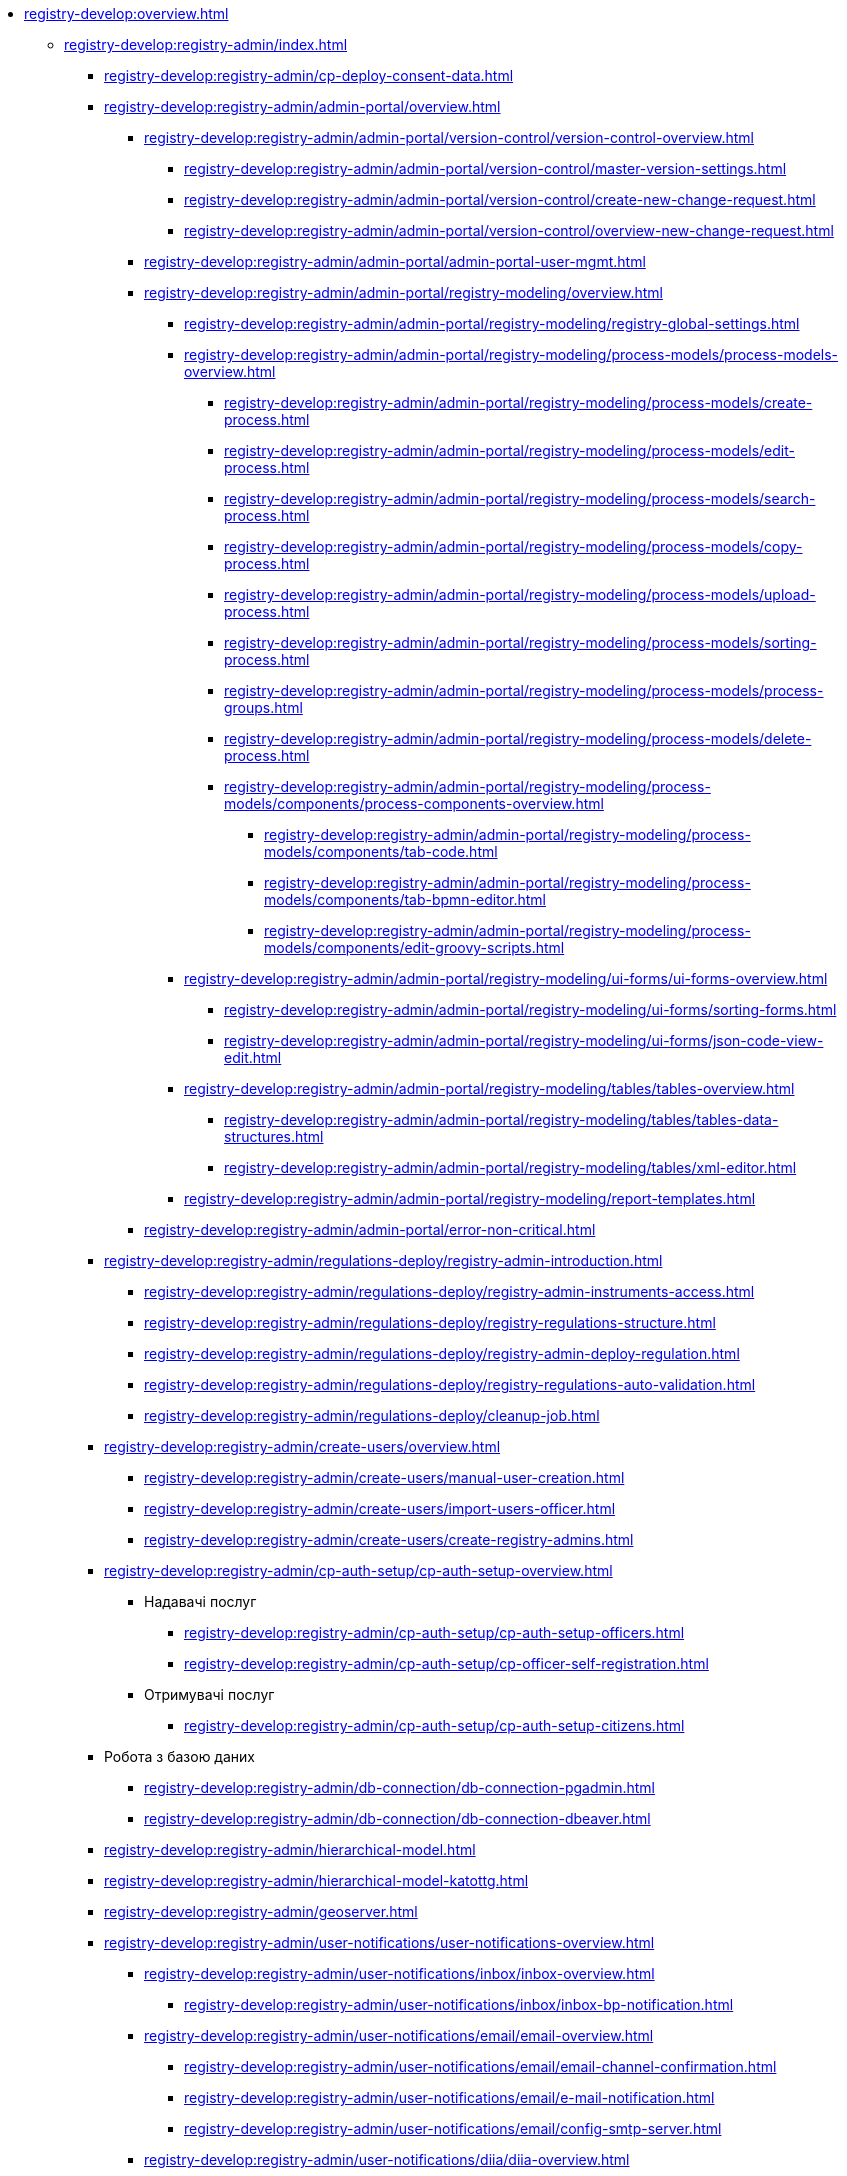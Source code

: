 //Команді розробки та супроводу реєстрів
* xref:registry-develop:overview.adoc[]
+
// ------------------- Адміністраторам реєстру -------------------
** xref:registry-develop:registry-admin/index.adoc[]
+
*** xref:registry-develop:registry-admin/cp-deploy-consent-data.adoc[]
+
// Кабінет адміністратора регламентів
+
*** xref:registry-develop:registry-admin/admin-portal/overview.adoc[]
**** xref:registry-develop:registry-admin/admin-portal/version-control/version-control-overview.adoc[]
***** xref:registry-develop:registry-admin/admin-portal/version-control/master-version-settings.adoc[]
***** xref:registry-develop:registry-admin/admin-portal/version-control/create-new-change-request.adoc[]
***** xref:registry-develop:registry-admin/admin-portal/version-control/overview-new-change-request.adoc[]
**** xref:registry-develop:registry-admin/admin-portal/admin-portal-user-mgmt.adoc[]
**** xref:registry-develop:registry-admin/admin-portal/registry-modeling/overview.adoc[]
***** xref:registry-develop:registry-admin/admin-portal/registry-modeling/registry-global-settings.adoc[]
***** xref:registry-develop:registry-admin/admin-portal/registry-modeling/process-models/process-models-overview.adoc[]
****** xref:registry-develop:registry-admin/admin-portal/registry-modeling/process-models/create-process.adoc[]
****** xref:registry-develop:registry-admin/admin-portal/registry-modeling/process-models/edit-process.adoc[]
****** xref:registry-develop:registry-admin/admin-portal/registry-modeling/process-models/search-process.adoc[]
****** xref:registry-develop:registry-admin/admin-portal/registry-modeling/process-models/copy-process.adoc[]
****** xref:registry-develop:registry-admin/admin-portal/registry-modeling/process-models/upload-process.adoc[]
//TODO: TBD in future: Експортувати (download) процеси
****** xref:registry-develop:registry-admin/admin-portal/registry-modeling/process-models/sorting-process.adoc[]
****** xref:registry-develop:registry-admin/admin-portal/registry-modeling/process-models/process-groups.adoc[]
****** xref:registry-develop:registry-admin/admin-portal/registry-modeling/process-models/delete-process.adoc[]
****** xref:registry-develop:registry-admin/admin-portal/registry-modeling/process-models/components/process-components-overview.adoc[]
******* xref:registry-develop:registry-admin/admin-portal/registry-modeling/process-models/components/tab-code.adoc[]
******* xref:registry-develop:registry-admin/admin-portal/registry-modeling/process-models/components/tab-bpmn-editor.adoc[]
******* xref:registry-develop:registry-admin/admin-portal/registry-modeling/process-models/components/edit-groovy-scripts.adoc[]
***** xref:registry-develop:registry-admin/admin-portal/registry-modeling/ui-forms/ui-forms-overview.adoc[]
****** xref:registry-develop:registry-admin/admin-portal/registry-modeling/ui-forms/sorting-forms.adoc[]
****** xref:registry-develop:registry-admin/admin-portal/registry-modeling/ui-forms/json-code-view-edit.adoc[]
***** xref:registry-develop:registry-admin/admin-portal/registry-modeling/tables/tables-overview.adoc[]
****** xref:registry-develop:registry-admin/admin-portal/registry-modeling/tables/tables-data-structures.adoc[]
****** xref:registry-develop:registry-admin/admin-portal/registry-modeling/tables/xml-editor.adoc[]
***** xref:registry-develop:registry-admin/admin-portal/registry-modeling/report-templates.adoc[]
**** xref:registry-develop:registry-admin/admin-portal/error-non-critical.adoc[]
+
// Розгортання регламенту реєстру
*** xref:registry-develop:registry-admin/regulations-deploy/registry-admin-introduction.adoc[]
**** xref:registry-develop:registry-admin/regulations-deploy/registry-admin-instruments-access.adoc[]
**** xref:registry-develop:registry-admin/regulations-deploy/registry-regulations-structure.adoc[]
**** xref:registry-develop:registry-admin/regulations-deploy/registry-admin-deploy-regulation.adoc[]
**** xref:registry-develop:registry-admin/regulations-deploy/registry-regulations-auto-validation.adoc[]
**** xref:registry-develop:registry-admin/regulations-deploy/cleanup-job.adoc[]
+
//Внесення користувачів до системи
*** xref:registry-develop:registry-admin/create-users/overview.adoc[]
**** xref:registry-develop:registry-admin/create-users/manual-user-creation.adoc[]
**** xref:registry-develop:registry-admin/create-users/import-users-officer.adoc[]
**** xref:registry-develop:registry-admin/create-users/create-registry-admins.adoc[]
+
// ========== Налаштування автентифікації користувачів ============
*** xref:registry-develop:registry-admin/cp-auth-setup/cp-auth-setup-overview.adoc[]
**** Надавачі послуг
***** xref:registry-develop:registry-admin/cp-auth-setup/cp-auth-setup-officers.adoc[]
***** xref:registry-develop:registry-admin/cp-auth-setup/cp-officer-self-registration.adoc[]
**** Отримувачі послуг
***** xref:registry-develop:registry-admin/cp-auth-setup/cp-auth-setup-citizens.adoc[]
+
//РОБОТА З ДАНИМИ
*** Робота з базою даних
**** xref:registry-develop:registry-admin/db-connection/db-connection-pgadmin.adoc[]
**** xref:registry-develop:registry-admin/db-connection/db-connection-dbeaver.adoc[]
+
// Ієрархічна рольова модель
*** xref:registry-develop:registry-admin/hierarchical-model.adoc[]
+
// Ієрархічна рольова модель (на прикладі КАТОТТГ)
*** xref:registry-develop:registry-admin/hierarchical-model-katottg.adoc[]
+
*** xref:registry-develop:registry-admin/geoserver.adoc[]
+
// Відправлення повідомлень користувачам
*** xref:registry-develop:registry-admin/user-notifications/user-notifications-overview.adoc[]
**** xref:registry-develop:registry-admin/user-notifications/inbox/inbox-overview.adoc[]
***** xref:registry-develop:registry-admin/user-notifications/inbox/inbox-bp-notification.adoc[]
**** xref:registry-develop:registry-admin/user-notifications/email/email-overview.adoc[]
***** xref:registry-develop:registry-admin/user-notifications/email/email-channel-confirmation.adoc[]
***** xref:registry-develop:registry-admin/user-notifications/email/e-mail-notification.adoc[]
***** xref:registry-develop:registry-admin/user-notifications/email/config-smtp-server.adoc[]
**** xref:registry-develop:registry-admin/user-notifications/diia/diia-overview.adoc[]
***** xref:registry-develop:registry-admin/user-notifications/diia/diia-channel-confirmation-temp.adoc[]
***** xref:registry-develop:registry-admin/user-notifications/diia/diia-bp-notification.adoc[]
+
// ============= АДМІНІСТРУВАННЯ БП / CAMUNDA COCKPIT =============
*** xref:registry-develop:registry-admin/registry-admin-bp-management-cockpit.adoc[]
+
// ============= KIBANA =========================
*** xref:registry-develop:registry-admin/openshift-logging/openshift-logging-overview.adoc[]
**** xref:registry-develop:registry-admin/openshift-logging/kibana.adoc[]
**** xref:registry-develop:registry-admin/openshift-logging/kibana-request-dashboard.adoc[]
+
// ================ GRAFANA MONITORING ===================
*** Моніторинг систем Платформи (Grafana)
**** xref:registry-develop:registry-admin/grafana-monitoring/grafana-camunda-metrics.adoc[]
+
// Налаштування реєстру
*** xref:registry-develop:registry-admin/regulation-settings.adoc[Управління налаштуваннями регламенту]
+
// ===================== deploymentMode ========================
+
*** xref:registry-develop:registry-admin/change-dev-prod-mode.adoc[]
+
// Налаштування для формування витягів у форматі DOCX
*** xref:registry-develop:registry-admin/registry-admin-reports-pdf-docx-csv.adoc[]
+
// Інтеграція із зовнішніми реєстрами
*** Інтеграція із зовнішніми реєстрами та системами
**** xref:registry-develop:registry-admin/external-integration/ext-integration-overview.adoc[]
**** xref:registry-develop:registry-admin/external-integration/registration-subsystem-trembita/registration-subsystem-trembita.adoc[]
**** xref:registry-develop:registry-admin/external-integration/rest-api-no-trembita.adoc[]
**** Виклик зовнішніх реєстрів та систем
***** ШБО "Трембіта"
****** xref:registry-develop:registry-admin/external-integration/api-call/trembita/external-services-connection-config.adoc[]
****** xref:registry-develop:registry-admin/external-integration/cp-integrate-trembita.adoc[]
****** xref:registry-develop:registry-admin/external-integration/api-call/trembita/overview.adoc[Реєстри та системи ШБО "Трембіта"]
***** Інші реєстри та системи
****** xref:registry-develop:bp-modeling/bp/rest-connector.adoc#regulations-configuration[Інтеграція із зовнішніми сервісами за допомогою конектора REST: Налаштування регламенту]
****** xref:registry-develop:registry-admin/external-integration/cp-integrate-ext-system.adoc[]
**** xref:registry-develop:registry-admin/external-integration/api-publish/index.adoc[]
***** xref:registry-develop:registry-admin/external-integration/api-publish/rest-soap-api-expose.adoc[]
***** ШБО "Трембіта"
****** xref:registry-develop:registry-admin/external-integration/api-publish/trembita-bp-invoking.adoc[]
****** xref:registry-develop:registry-admin/external-integration/api-publish/trembita-data-invoking.adoc[]
***** Інші реєстри та системи
****** xref:registry-develop:registry-admin/external-integration/api-publish/get-jwt-token-postman.adoc[]
//WIREMOCK
**** xref:registry-develop:registry-admin/external-integration/cp-mock-integrations.adoc[]
+
// API Rate Limits
// TODO: Review and update
*** xref:registry-develop:registry-admin/api-rate-limits.adoc[]
*** xref:registry-develop:registry-admin/remote_connection.adoc[]
+
// ------------------- Моделювальникам даних -------------------
** xref:registry-develop:data-modeling/index.adoc[Моделювальникам даних]
+
//Створення логічної моделі даних реєстру
*** xref:registry-develop:data-modeling/data/logical-model/data-modelling-logical-datamodel.adoc[Створення логічної моделі даних реєстру]
+
*** xref:registry-develop:data-modeling/data/physical-model/overview.adoc[]
**** xref:registry-develop:data-modeling/data/physical-model/liquibase-introduction.adoc[]
**** xref:registry-develop:data-modeling/data/physical-model/liquibase-standard-change-types.adoc[]
**** xref:registry-develop:data-modeling/data/physical-model/liquibase-ddm-ext.adoc[]
**** xref:registry-develop:data-modeling/data/physical-model/liquibase-changes-management-sys-ext.adoc[]
**** xref:registry-develop:data-modeling/data/physical-model/rest-api-view-access-to-registry.adoc[]
**** xref:registry-develop:data-modeling/data/physical-model/auto-generate-number.adoc[]
**** xref:registry-develop:data-modeling/data/physical-model/join-and-or-usage.adoc[]
+
// Первинне завантаження даних
*** xref:registry-develop:data-modeling/initial-load/index.adoc[Первинне завантаження даних]
**** xref:registry-develop:data-modeling/initial-load/data-initial-data-load-prep.adoc[Підготовка даних до міграції]
**** xref:registry-develop:data-modeling/initial-load/data-initial-data-load-pl-pgsql.adoc[Опис процедури PL/pgSQL для первинного завантаження даних реєстру]
+
// Моделювання звітів
*** xref:registry-develop:data-modeling/reports/index.adoc[]
**** xref:registry-develop:data-modeling/reports/data-analytical-reports-creation.adoc[]
**** xref:registry-develop:data-modeling/reports/data-analytical-data-access-rights.adoc[]
**** xref:registry-develop:data-modeling/reports/data-analytical-reports-export-automation.adoc[]
**** xref:registry-develop:data-modeling/reports/restrict-select-data-based-on-token-context.adoc[]
+
// ------------------- Моделювальникам бізнес-процесів -------------------
** xref:registry-develop:bp-modeling/index.adoc[Моделювальникам бізнес-процесів]
+
// Моделювання бізнес-процесів та бізнес-правил
*** xref:registry-develop:bp-modeling/bp/index.adoc[Моделювання бізнес-процесів і таблиць прийняття рішень]
**** xref:registry-develop:bp-modeling/bp/bp-modeling-general-description.adoc[Загальний опис]
**** xref:registry-develop:bp-modeling/bp/bp-modeling-instruction.adoc[]
**** xref:registry-develop:bp-modeling/bp/element-templates/element-templates-overview.adoc[]
***** xref:registry-develop:bp-modeling/bp/element-templates/bp-element-templates-installation-configuration.adoc[]
***** xref:registry-develop:bp-modeling/bp/element-templates/keycloak-get-officer-users-by-attributes-equals-start-with.adoc[]
***** xref:registry-develop:bp-modeling/bp/element-templates/rest-integration-registries/rest-integration-registries-overview.adoc[]
****** xref:registry-develop:bp-modeling/bp/element-templates/rest-integration-registries/start-bp-another-registry.adoc[]
****** xref:registry-develop:bp-modeling/bp/element-templates/rest-integration-registries/search-for-entities-another-registry.adoc[]
**** xref:registry-develop:bp-modeling/bp/bpmn/index.adoc[]
***** xref:registry-develop:bp-modeling/bp/bpmn/tasks/overview.adoc[]
***** xref:registry-develop:bp-modeling/bp/bpmn/gateways/overview.adoc[]
****** xref:registry-develop:bp-modeling/bp/bpmn/gateways/event-based-gateway.adoc[]
***** xref:registry-develop:bp-modeling/bp/bpmn/events/overview.adoc[]
****** xref:registry-develop:bp-modeling/bp/bpmn/events/bp-link-events.adoc[]
****** xref:registry-develop:bp-modeling/bp/bpmn/events/message-event.adoc[]
****** xref:registry-develop:bp-modeling/bp/bpmn/events/timer-event.adoc[]
****** xref:registry-develop:bp-modeling/bp/bpmn/events/error-event.adoc[]
***** xref:registry-develop:bp-modeling/bp/bpmn/subprocesses/overview.adoc[]
****** xref:registry-develop:bp-modeling/bp/bpmn/subprocesses/embedded-subprocess.adoc[]
****** xref:registry-develop:bp-modeling/bp/bpmn/subprocesses/call-activities.adoc[]
****** xref:registry-develop:bp-modeling/bp/bpmn/subprocesses/event-subprocess.adoc[]
****** xref:registry-develop:bp-modeling/bp/bpmn/subprocesses/transaction-subprocess/transaction.adoc[]
******* xref:registry-develop:bp-modeling/bp/bpmn/subprocesses/transaction-subprocess/error-event-transaction.adoc[Події «Помилка» у транзакційному підпроцесі]
******* xref:registry-develop:bp-modeling/bp/bpmn/subprocesses/transaction-subprocess/cancel-event.adoc[]
**** xref:registry-develop:bp-modeling/bp/modeling-facilitation/overview.adoc[]
***** xref:registry-develop:bp-modeling/bp/modeling-facilitation/modelling-with-juel-functions.adoc[]
***** xref:registry-develop:bp-modeling/bp/modeling-facilitation/bp-business-keys.adoc[]
***** xref:registry-develop:bp-modeling/bp/modeling-facilitation/bp-nested-entities-in-data-factory.adoc[]
***** xref:registry-develop:bp-modeling/bp/modeling-facilitation/partial-update.adoc[]
**** xref:registry-develop:bp-modeling/bp/bp-alternative-branches.adoc[]
// TODO: Migrate instruction from KB
//**** xref:registry-develop:bp-modeling/bp/[Скриптування у бізнес-процесах]
**** Розмежування доступу до бізнес-процесів та задач
***** xref:registry-develop:bp-modeling/bp/access/roles-rbac-bp-modelling.adoc[]
***** xref:registry-develop:bp-modeling/bp/access/bp-limiting-access-keycloak-attributes.adoc[]
**** Моделювання витягів
***** xref:registry-develop:bp-modeling/bp/excerpts/bp-modeling-excerpt-csv-docx.adoc[]
**** xref:registry-develop:registry-admin/user-notifications/email/e-mail-notification.adoc[]
**** xref:registry-develop:bp-modeling/bp/loading-data-from-csv.adoc[]
**** xref:registry-develop:bp-modeling/bp/file-upload-bp.adoc[]
**** xref:registry-develop:bp-modeling/bp/save-digital-doc-remote-url.adoc[]
**** xref:registry-develop:bp-modeling/bp/global-vars.adoc[]
+
// Моделювання форм до бізнес-процесів
*** xref:registry-develop:bp-modeling/forms/bp-modeling-forms-general-description.adoc[]
**** xref:registry-develop:bp-modeling/forms/components/index.adoc[]
***** xref:registry-develop:bp-modeling/forms/components/general/index.adoc[Загальні рекомендації]
****** xref:registry-develop:bp-modeling/forms/components/general/eval.adoc[Змінні у JS вставках]
***** xref:registry-develop:bp-modeling/forms/components/text-field.adoc[Text Field]
***** xref:registry-develop:bp-modeling/forms/components/content.adoc[Content]
***** xref:registry-develop:bp-modeling/forms/components/columns.adoc[Columns]
***** xref:registry-develop:bp-modeling/forms/components/fieldset.adoc[Field Set]
***** xref:registry-develop:bp-modeling/forms/components/email.adoc[Email]
***** xref:registry-develop:bp-modeling/forms/components/text-area.adoc[Text Area]
***** xref:registry-develop:bp-modeling/forms/components/table.adoc[Table]
***** xref:registry-develop:bp-modeling/forms/components/number.adoc[Number]
***** xref:registry-develop:bp-modeling/forms/components/edit-grid/edit-grid.adoc[Edit Grid]
****** xref:registry-develop:bp-modeling/forms/components/edit-grid/edit-grid-save-data-list.adoc[]
****** xref:registry-develop:bp-modeling/forms/components/edit-grid/edit-grid-columns-sorting.adoc[]
***** xref:registry-develop:bp-modeling/forms/components/date-time.adoc[Date/Time]
***** xref:registry-develop:bp-modeling/forms/components/checkbox.adoc[Checkbox]
***** xref:registry-develop:bp-modeling/forms/components/select/select-overview.adoc[Select]
****** xref:registry-develop:bp-modeling/forms/components/select/bp-select-component-form-io.adoc[]
****** xref:registry-develop:bp-modeling/forms/components/select/select-refresh-options.adoc[]
***** xref:registry-develop:bp-modeling/forms/components/radio.adoc[Radio]
***** xref:registry-develop:bp-modeling/forms/components/file/file.adoc[File]
****** xref:registry-develop:bp-modeling/forms/components/file/component-file-multiple-values.adoc[]
***** xref:registry-develop:bp-modeling/forms/components/data-import.adoc[Data Import]
***** Button
****** xref:registry-develop:bp-modeling/forms/components/button/button.adoc[Button]
****** xref:registry-develop:bp-modeling/forms/components/button/button-popup.adoc[]
***** Map
****** xref:registry-develop:bp-modeling/forms/components/map/map.adoc[]
**** xref:registry-develop:bp-modeling/forms/registry-admin-modelling-forms.adoc[]
**** xref:registry-develop:bp-modeling/forms/transferring-forms-to-admin-portal.adoc[]
**** xref:bp-modeling/forms/components/file/component-file-multiple-values.adoc[]
+
// Інтеграція із зовнішніми реєстрами та системами
*** Інтеграція із зовнішніми реєстрами та системами
**** Виклик зовнішніх реєстрів та систем
***** ШБО "Трембіта"
****** xref:registry-develop:bp-modeling/external-integration/api-call/connectors-external-registry.adoc[]
***** Інші системи
****** xref:registry-develop:bp-modeling/bp/rest-connector.adoc#bp-modeling[Моделювання бізнес-процесу з використанням делегата Connect to external system]
//**** Публікація вебсервісів
+
// ============ Study project (навчальний план) ===============
** xref:registry-develop:study-project/index.adoc[]
*** xref:registry-develop:study-project/study-tasks/overview.adoc[]
**** xref:registry-develop:study-project/study-tasks/task-1-registry-db-modeling.adoc[]
**** xref:registry-develop:study-project/study-tasks/task-2-bp-modeling-without-integration.adoc[]
**** xref:registry-develop:study-project/study-tasks/task-3-bp-modeling-with-integration.adoc[]
**** xref:registry-develop:study-project/study-tasks/task-4-bp-modeling-with-start-form-and-depending-components.adoc[]
**** xref:registry-develop:study-project/study-tasks/task-5-bp-modeling-multiple-participants.adoc[]
**** xref:registry-develop:study-project/study-tasks/task-6-registry-reports-modeling.adoc[]
**** xref:registry-develop:study-project/study-tasks/task-7-bp-modeling-trembita-invocation.adoc[]
*** xref:registry-develop:study-project/control-tasks/overview.adoc[]
**** xref:registry-develop:study-project/control-tasks/control-task-1.adoc[]
**** xref:registry-develop:study-project/control-tasks/control-task-2.adoc[]
**** xref:registry-develop:study-project/control-tasks/control-task-3.adoc[]
+
// НАВЧАННЯ ТЕХНІЧНИХ АДМІНІСТРАТОРІВ РЕЄСТРУ
** Навчання технічних адміністраторів реєстру
*** xref:registry-develop:registry-admin-study/registry-admin-study.adoc[]
*** xref:registry-develop:registry-admin-study/registry-admin-profile.adoc[]
+
// ================= BEST PRACTICES ==================
** xref:registry-develop:best-practices/best-practices-overview.adoc[]
*** Референтні приклади бізнес-процесів
**** xref:registry-develop:best-practices/bp-timer-launch.adoc[]
**** Самостійна реєстрація користувачів
***** xref:registry-develop:best-practices/bp-officer-self-register-auto.adoc[]
***** xref:registry-develop:best-practices/bp-officer-self-register-manual.adoc[]
**** xref:registry-develop:best-practices/edit-grid-rows-action.adoc[]
**** xref:registry-develop:best-practices/bp-upload-edit-file.adoc[]